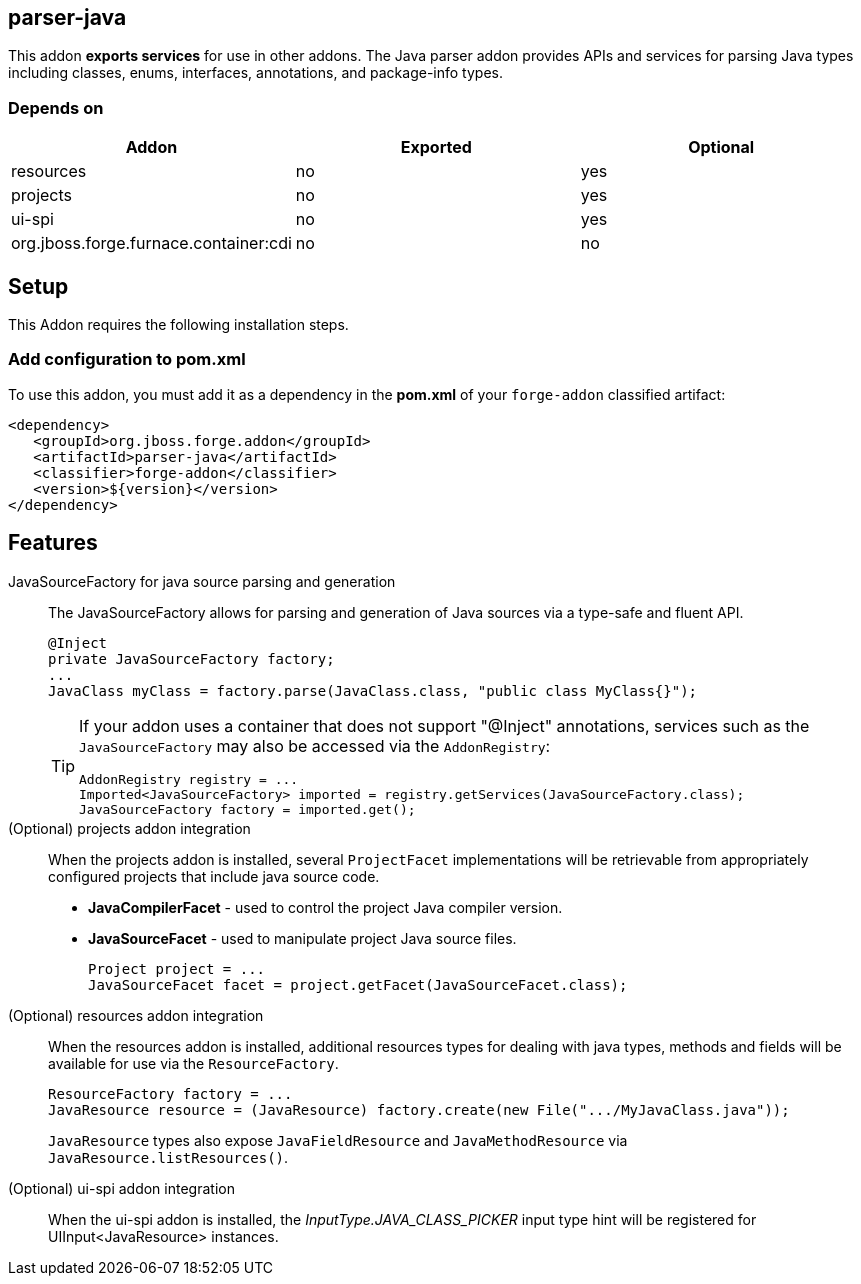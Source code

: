 == parser-java
:idprefix: id_ 

This addon *exports services* for use in other addons. The Java parser addon provides APIs and services for parsing Java
types including classes, enums, interfaces, annotations, and package-info types. 

=== Depends on

[options="header"]
|===
|Addon |Exported |Optional

|resources
|no
|yes


|projects
|no
|yes

|ui-spi
|no
|yes

|org.jboss.forge.furnace.container:cdi
|no
|no

|===

== Setup

This Addon requires the following installation steps.

=== Add configuration to pom.xml 

To use this addon, you must add it as a dependency in the *pom.xml* of your `forge-addon` classified artifact:

[source,xml]
----
<dependency>
   <groupId>org.jboss.forge.addon</groupId>
   <artifactId>parser-java</artifactId>
   <classifier>forge-addon</classifier>
   <version>${version}</version>
</dependency>
----

== Features

JavaSourceFactory for java source parsing and generation:: 
The JavaSourceFactory allows for parsing and generation of Java sources via a type-safe and fluent API.
+
[source,java]
----
@Inject 
private JavaSourceFactory factory;
...
JavaClass myClass = factory.parse(JavaClass.class, "public class MyClass{}");
----
+
[TIP] 
====
If your addon uses a container that does not support "@Inject" annotations, services such as the `JavaSourceFactory` may also be 
accessed via the `AddonRegistry`:

----
AddonRegistry registry = ...
Imported<JavaSourceFactory> imported = registry.getServices(JavaSourceFactory.class);
JavaSourceFactory factory = imported.get();
----
==== 

(Optional) projects addon integration:: 
When the projects addon is installed, several `ProjectFacet` implementations will be retrievable from appropriately configured projects that include java source code.
+
* *JavaCompilerFacet* - used to control the project Java compiler version.
* *JavaSourceFacet* - used to manipulate project Java source files.
+
[source,java]
----
Project project = ...
JavaSourceFacet facet = project.getFacet(JavaSourceFacet.class);
----

(Optional) resources addon integration:: 
When the resources addon is installed, additional resources types for dealing with java types, methods and fields will be 
available for use via the `ResourceFactory`.
+
[source,java]
----
ResourceFactory factory = ...
JavaResource resource = (JavaResource) factory.create(new File(".../MyJavaClass.java"));
----
+
`JavaResource` types also expose `JavaFieldResource` and `JavaMethodResource` via `JavaResource.listResources()`.

(Optional) ui-spi addon integration:: 
When the ui-spi addon is installed, the _InputType.JAVA_CLASS_PICKER_ input type hint will be registered for UIInput<JavaResource>
instances.
